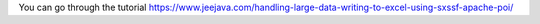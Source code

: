 You can go through the tutorial https://www.jeejava.com/handling-large-data-writing-to-excel-using-sxssf-apache-poi/
